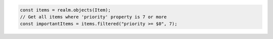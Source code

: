 .. code-block:: typescript

   const items = realm.objects(Item);
   // Get all items where 'priority' property is 7 or more
   const importantItems = items.filtered("priority >= $0", 7);
